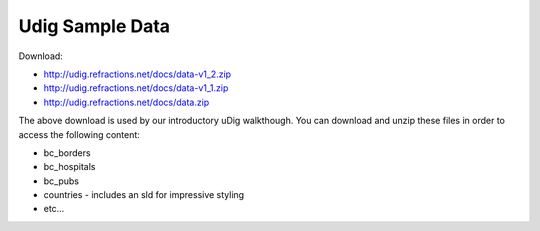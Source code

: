 Udig Sample Data
################

Download:

- http://udig.refractions.net/docs/data-v1_2.zip
- http://udig.refractions.net/docs/data-v1_1.zip
- http://udig.refractions.net/docs/data.zip

The above download is used by our introductory uDig walkthough. You can download and unzip these
files in order to access the following content:

- bc_borders
- bc_hospitals
- bc_pubs
- countries - includes an sld for impressive styling
- etc…
